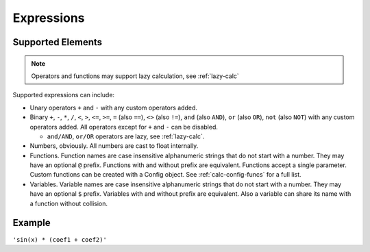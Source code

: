 Expressions
###########

Supported Elements
==================

.. note:: Operators and functions may support lazy calculation, see :ref:`lazy-calc`

Supported expressions can include:

* Unary operators ``+`` and ``-`` with any custom operators added.
* Binary ``+``, ``-``,
  ``*``, ``/``,
  ``<``, ``>``, ``<=``, ``>=``,
  ``=`` (also ``==``), ``<>`` (also ``!=``),
  ``and`` (also ``AND``), ``or`` (also ``OR``),
  ``not`` (also ``NOT``)
  with any custom operators added.
  All operators except for ``+`` and ``-`` can be disabled.

  * ``and/AND``, ``or/OR`` operators are lazy, see :ref:`lazy-calc`.
* Numbers, obviously.
  All numbers are cast to float internally.
* Functions.
  Function names are case insensitive alphanumeric strings that do not start with a number.
  They may have an optional ``@`` prefix.
  Functions with and without prefix are equivalent.
  Functions accept a single parameter.
  Custom functions can be created with a Config object.
  See :ref:`calc-config-funcs` for a full list.
* Variables.
  Variable names are case insensitive alphanumeric strings that do not start with a number.
  They may have an optional ``$`` prefix.
  Variables with and without prefix are equivalent.
  Also a variable can share its name with a function without collision.

Example
=======

``'sin(x) * (coef1 + coef2)'``
